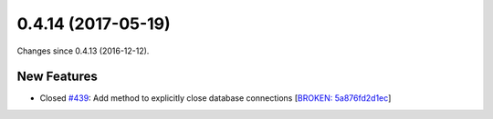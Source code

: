 
0.4.14 (2017-05-19)
####################

Changes since 0.4.13 (2016-12-12).

New Features
$$$$$$$$$$$$$

* Closed `#439 <https://github.com/biocommons/hgvs/issues/439/>`_: Add method to explicitly close database connections [`BROKEN: 5a876fd2d1ec <https://github.com/biocommons/hgvs/commit/5a876fd2d1ec>`_]
